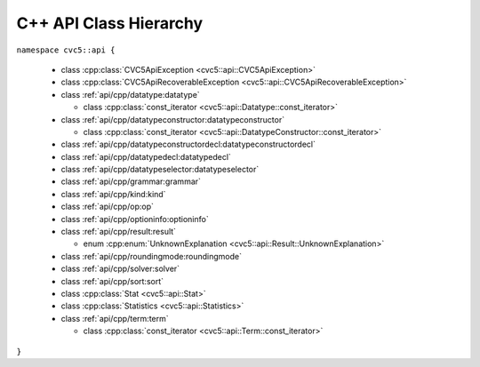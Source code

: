 C++ API Class Hierarchy
=======================

``namespace cvc5::api {``

  * class :cpp:class:`CVC5ApiException <cvc5::api::CVC5ApiException>`
  * class :cpp:class:`CVC5ApiRecoverableException <cvc5::api::CVC5ApiRecoverableException>`

  * class :ref:`api/cpp/datatype:datatype`

    * class :cpp:class:`const_iterator <cvc5::api::Datatype::const_iterator>`

  * class :ref:`api/cpp/datatypeconstructor:datatypeconstructor`

    * class :cpp:class:`const_iterator <cvc5::api::DatatypeConstructor::const_iterator>`

  * class :ref:`api/cpp/datatypeconstructordecl:datatypeconstructordecl`
  * class :ref:`api/cpp/datatypedecl:datatypedecl`
  * class :ref:`api/cpp/datatypeselector:datatypeselector`

  * class :ref:`api/cpp/grammar:grammar`

  * class :ref:`api/cpp/kind:kind`

  * class :ref:`api/cpp/op:op`

  * class :ref:`api/cpp/optioninfo:optioninfo`

  * class :ref:`api/cpp/result:result`

    * enum :cpp:enum:`UnknownExplanation <cvc5::api::Result::UnknownExplanation>`

  * class :ref:`api/cpp/roundingmode:roundingmode`

  * class :ref:`api/cpp/solver:solver`

  * class :ref:`api/cpp/sort:sort`

  * class :cpp:class:`Stat <cvc5::api::Stat>`

  * class :cpp:class:`Statistics <cvc5::api::Statistics>`

  * class :ref:`api/cpp/term:term`

    * class :cpp:class:`const_iterator <cvc5::api::Term::const_iterator>`

``}``
